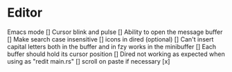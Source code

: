 * Editor
Emacs mode []
Cursor blink and pulse []
Ability to open the message buffer []
Make search case insensitive []
icons in dired (optional) []
Can't insert capital letters both in the buffer and in fzy works in the minibuffer []
Each buffer should hold its cursor position []
Dired not working as expected when using as "redit main.rs" []
scroll on paste if necessary [x]


